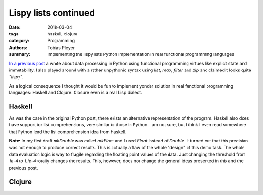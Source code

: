 Lispy lists continued
#####################

:date: 2018-03-04
:tags: haskell, clojure
:category: Programming
:authors: Tobias Pleyer
:summary: Implementing the lispy lists Python implementation in real functional
          programming languages


`In a previous post <{filename}/post38_lispy_lists.rst>`_ a wrote about data
processing in Python using functional programming virtues like explicit state
and immutability. I also played around with a rather unpythonic syntax using
`list`, `map`, `filter` and `zip` and claimed it looks quite *"lispy"*.

As a logical consequence I thought it would be fun to implement yonder solution
in real functional programming languages: Haskell and Clojure. Closure even is
a real Lisp dialect.

Haskell
=======

.. code-include:: code/post41/post41.hs
    :lexer: haskell

As was the case in the original Python post, there exists an alternative
representation of the program. Haskell also does have support for list
comprehensions, very similar to those in Python. I am not sure, but I think I
even read somewhere that Python lend the list comprehension idea from Haskell.

.. code-include:: code/post41/post41_alternative.hs
    :lexer: haskell

**Note:** In my first draft `mkDouble` was called `mkFloat` and I used `Float`
instead of `Double`. It turned out that this precision was not enough to
produce correct results. This is actually a flaw of the whole "design" of this
demo task. The whole data evaluation logic is way to fragile regarding the
floating point values of the data. Just changing the threshold from `1e-4` to
`1.1e-4` totally changes the results. This, however, does not change the
general ideas presented in this and the previous post.

Clojure
=======

.. code-include:: code/post41/post41-clojure/src/post41_clojure/core.clj
    :lexer: clojure
